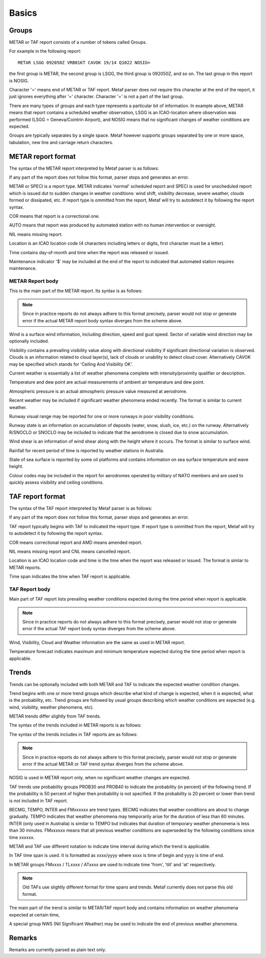Basics
======

Groups
------

METAR or TAF report consists of a number of tokens called Groups. 

For example in the following report: ::

	METAR LSGG 092050Z VRB01KT CAVOK 19/14 Q1022 NOSIG=

the first group is METAR, the second group is LSGG, the third group is 092050Z, and so on. The last group in this report is NOSIG.

Character '=' means end of METAR or TAF report. Metaf parser does not require this character at the end of the report, it just ignores everything after '=' character. Character '=' is not a part of the last group. 

There are many types of groups and each type represents a particular bit of information. In example above, METAR means that report contains a scheduled weather observation, LSGG is an ICAO-location where observation was performed (LSGG = Geneva/Cointrin Airport), and NOSIG means that no significant changes of weather conditions are expected.

Groups are typically separates by a single space. Metaf however supports groups separated by one or more space, tabulation, new line and carriage return characters.

METAR report format
-------------------

The syntax of the METAR report interpreted by Metaf parser is as follows:

.. image:: metar.svg

If any part of the report does not follow this format, parser stops and generates an error.

METAR or SPECI is a report type. METAR indicates 'normal' scheduled report and SPECI is used for unscheduled report which is issued dut to sudden changes in weather conditions: wind shift, visibility decrease, severe weather, clouds formed or dissipated, etc. If report type is ommitted from the report, Metaf will try to autodetect it by following the report syntax.

COR means that report is a correctional one.

AUTO means that report was produced by automated station with no human intervention or oversight.

NIL means missing report.

Location is an ICAO location code (4 characters including letters or digits, first character must be a letter).

Time contains day-of-month and time when the report was released or issued.

Maintenance indicator '$' may be included at the end of the report to indicated that automated station requires maintenance.

METAR Report body
^^^^^^^^^^^^^^^^^

This is the main part of the METAR report. Its syntax is as follows:

.. image:: metar_body.svg

.. note:: Since in practice reports do not always adhere to this format precisely, parser would not stop or generate error if the actual METAR report body syntax diverges from the scheme above.

Wind is a surface wind information, including direction, speed and gust speed. Sector of variable wind direction may be optionally included.

Visibility contains a prevailing visibility value along with directional visibility if significant directional variation is observed. Clouds is an information related to cloud layer(s), lack of clouds or unability to detect cloud cover. Alternatively CAVOK may be specified which stands for 'Ceiling And Visibility OK'.

Current weather is essentially a list of weather phenomena complete with intensity/proximity qualifier or description. 

Temperature and dew point are actual measurements of ambient air temperature and dew point.

Atmospheric pressure is an actual atmospheric pressure value measured at aerodrome.

Recent weather may be included if significant weather phenomena ended recently. The format is similar to current weather.

Runway visual range may be reported for one or more runways in poor visibility conditions.

Runway state is an information on accumulation of deposits (water, snow, slush, ice, etc.) on the runway. Alternatively R/SNOCLO or SNOCLO may be included to indicate that the aerodrome is closed due to snow accumulation.

Wind shear is an information of wind shear along with the height where it occurs. The format is similar to surface wind.

Rainfall for recent period of time is reported by weather stations in Australia.

State of sea surface is reported by some oil platforms and contains information on sea surface temperature and wave height.

Colour codes may be included in the report for aerodromes operated by military of NATO members and are used to quickly assess visibility and ceiling conditions.


TAF report format
-----------------

The syntax of the TAF report interpreted by Metaf parser is as follows:

.. image:: taf.svg

If any part of the report does not follow this format, parser stops and generates an error.

TAF report typically begins with TAF to indicated the report type. If report type is ommitted from the report, Metaf will try to autodetect it by following the report syntax.

COR means correctional report and AMD means amended report.

NIL means missing report and CNL means cancelled report.

Location is an ICAO location code and time is the time when the report was released or issued. The format is simlar to METAR reports.

Time span indicates the time when TAF report is applicable.

TAF Report body
^^^^^^^^^^^^^^^

Main part of TAF report lists prevailing weather conditions expected during the time period when report is applicable.

.. image:: taf_body.svg

.. note:: Since in practice reports do not always adhere to this format precisely, parser would not stop or generate error if the actual TAF report body syntax diverges from the scheme above.

Wind, Visibility, Cloud and Weather information are the same as used in METAR report. 

Temperature forecast indicates maximum and minimum temperature expected during the time period when report is applicable.

Trends
------

Trends can be optionally included with both METAR and TAF to indicate the expected weather condition changes.

Trend begins with one or more trend groups which describe what kind of change is expected, when it is expected, what is the probability, etc. Trend groups are followed by usual groups describing which weather conditions are expected (e.g. wind, visibility, weather phenomena, etc).

METAR trends differ slightly from TAF trends.

The syntax of the trends included in METAR reports is as follows:

.. image:: metar_trend.svg

The syntax of the trends includes in TAF reports are as follows:

.. image:: taf_trend.svg

.. note:: Since in practice reports do not always adhere to this format precisely, parser would not stop or generate error if the actual METAR or TAF trend syntax diverges from the scheme above.

NOSIG is used in METAR report only, when no significant weather changes are expected.

TAF trends use probability groups PROB30 and PROB40 to indicate the probability (in percent) of the following trend. If the probability is 50 percent of higher then probability is not specified. If the probability is 20 percent or lower then trend is not included in TAF report.

BECMG, TEMPO, INTER and FMxxxxxx are trend types. BECMG indicates that weather conditions are about to change gradually. TEMPO indicates that weather phenomena may temporarily arise for the duration of less than 60 minutes. INTER (only used in Australia) is similar to TEMPO but indicates that duration of temporary weather phenomena is less than 30 minutes. FMxxxxxx means that all previous weather conditions are superseded by the following conditions since time xxxxxx.

METAR and TAF use different notation to indicate time interval during which the trend is applicable. 

In TAF time span is used. It is formatted as xxxx/yyyy where xxxx is time of begin and yyyy is time of end.

In METAR groups FMxxxx / TLxxxx / ATxxxx are used to indicate time 'from', 'till' and 'at' respectively. 

.. note:: Old TAFs use slightly different format for time spans and trends. Metaf currently does not parse this old format.

The main part of the trend is similar to METAR/TAF report body and contains information on weather phenomena expected at certain time,

A special group NWS (Nil Significant Weather) may be used to indicate the end of previous weather phenomena.

Remarks
-------

Remarks are currently parsed as plain text only.
